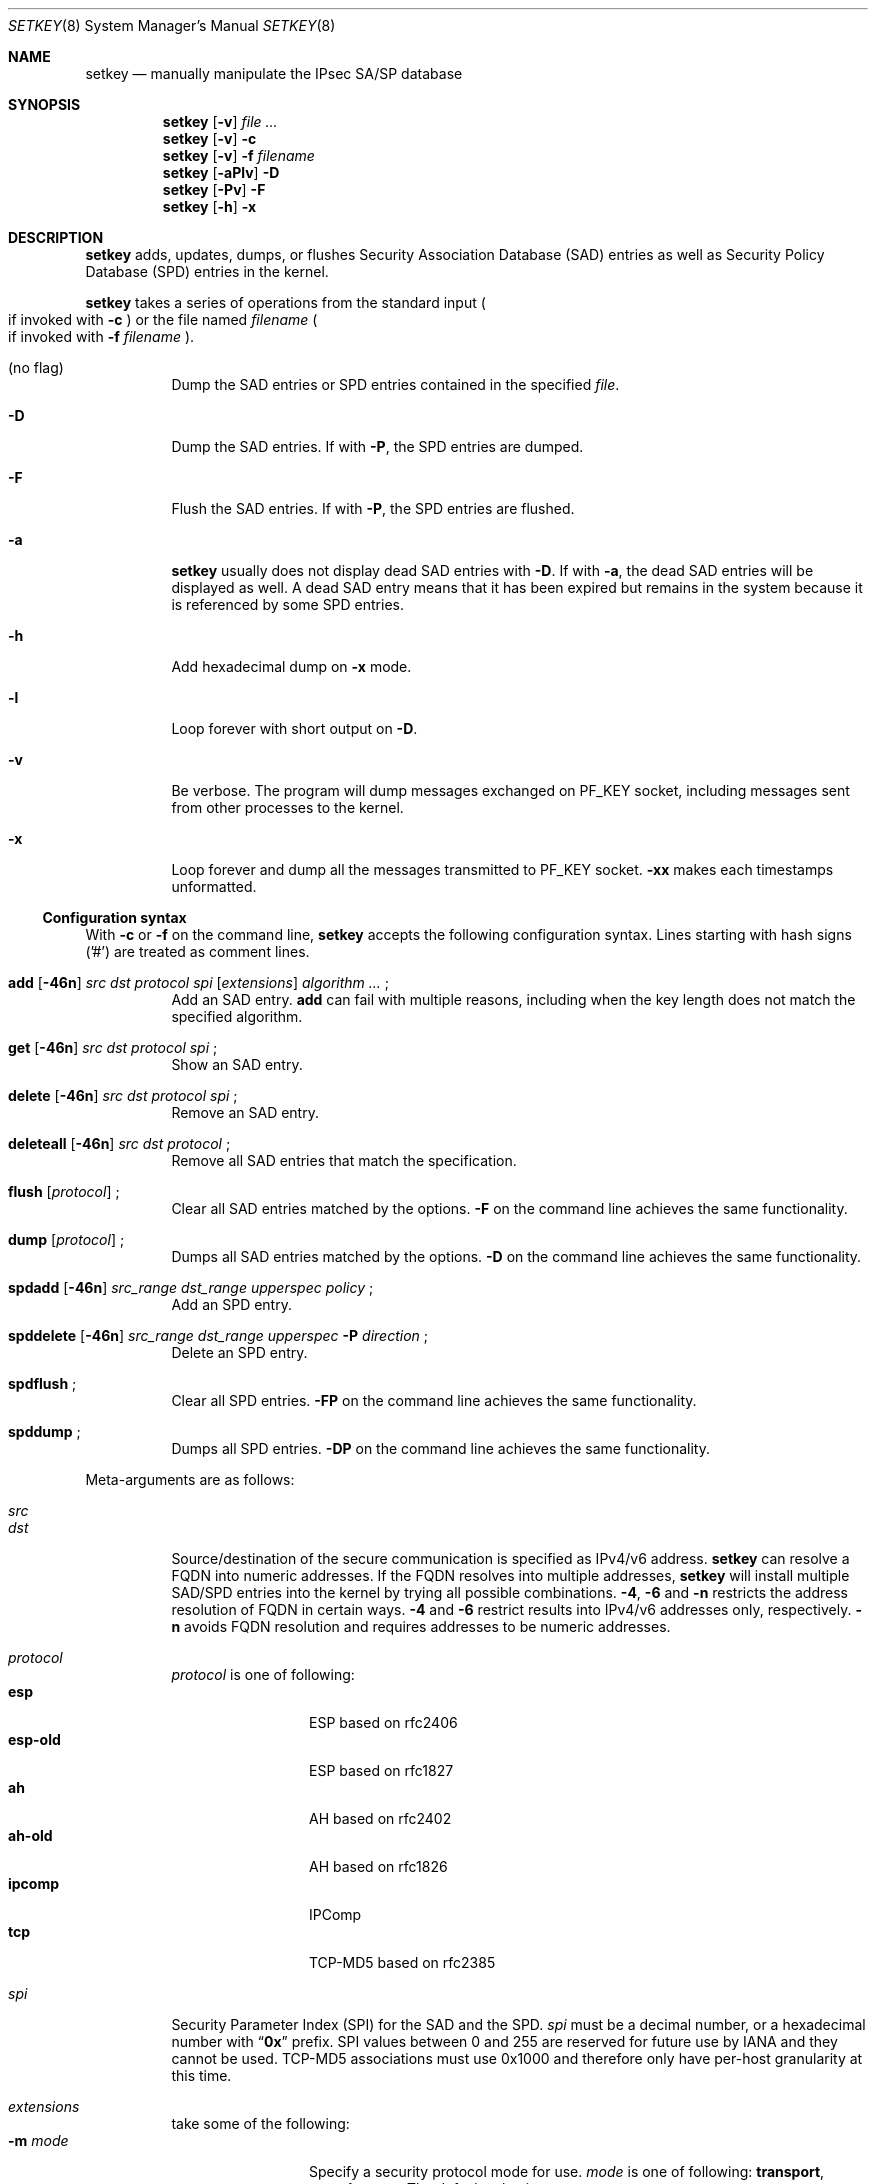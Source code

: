 .\"	$NetBSD: setkey.8,v 1.29 2004/04/29 12:46:06 wiz Exp $
.\"	$KAME: setkey.8,v 1.90 2003/09/08 06:10:43 itojun Exp $
.\"
.\" Copyright (C) 1995, 1996, 1997, 1998, and 1999 WIDE Project.
.\" All rights reserved.
.\"
.\" Redistribution and use in source and binary forms, with or without
.\" modification, are permitted provided that the following conditions
.\" are met:
.\" 1. Redistributions of source code must retain the above copyright
.\"    notice, this list of conditions and the following disclaimer.
.\" 2. Redistributions in binary form must reproduce the above copyright
.\"    notice, this list of conditions and the following disclaimer in the
.\"    documentation and/or other materials provided with the distribution.
.\" 3. Neither the name of the project nor the names of its contributors
.\"    may be used to endorse or promote products derived from this software
.\"    without specific prior written permission.
.\"
.\" THIS SOFTWARE IS PROVIDED BY THE PROJECT AND CONTRIBUTORS ``AS IS'' AND
.\" ANY EXPRESS OR IMPLIED WARRANTIES, INCLUDING, BUT NOT LIMITED TO, THE
.\" IMPLIED WARRANTIES OF MERCHANTABILITY AND FITNESS FOR A PARTICULAR PURPOSE
.\" ARE DISCLAIMED.  IN NO EVENT SHALL THE PROJECT OR CONTRIBUTORS BE LIABLE
.\" FOR ANY DIRECT, INDIRECT, INCIDENTAL, SPECIAL, EXEMPLARY, OR CONSEQUENTIAL
.\" DAMAGES (INCLUDING, BUT NOT LIMITED TO, PROCUREMENT OF SUBSTITUTE GOODS
.\" OR SERVICES; LOSS OF USE, DATA, OR PROFITS; OR BUSINESS INTERRUPTION)
.\" HOWEVER CAUSED AND ON ANY THEORY OF LIABILITY, WHETHER IN CONTRACT, STRICT
.\" LIABILITY, OR TORT (INCLUDING NEGLIGENCE OR OTHERWISE) ARISING IN ANY WAY
.\" OUT OF THE USE OF THIS SOFTWARE, EVEN IF ADVISED OF THE POSSIBILITY OF
.\" SUCH DAMAGE.
.\"
.Dd April 25, 2004
.Dt SETKEY 8
.Os
.\"
.Sh NAME
.Nm setkey
.Nd manually manipulate the IPsec SA/SP database
.\"
.Sh SYNOPSIS
.Nm setkey
.Op Fl v
.Ar file ...
.Nm setkey
.Op Fl v
.Fl c
.Nm setkey
.Op Fl v
.Fl f Ar filename
.Nm setkey
.Op Fl aPlv
.Fl D
.Nm setkey
.Op Fl Pv
.Fl F
.Nm setkey
.Op Fl h
.Fl x
.\"
.Sh DESCRIPTION
.Nm
adds, updates, dumps, or flushes
Security Association Database (SAD) entries
as well as Security Policy Database (SPD) entries in the kernel.
.Pp
.Nm
takes a series of operations from the standard input
.Po
if invoked with
.Fl c
.Pc
or the file named
.Ar filename
.Po
if invoked with
.Fl f Ar filename
.Pc .
.Bl -tag -width Ds
.It (no flag)
Dump the SAD entries or SPD entries contained in the specified
.Ar file .
.It Fl D
Dump the SAD entries.
If with
.Fl P ,
the SPD entries are dumped.
.It Fl F
Flush the SAD entries.
If with
.Fl P ,
the SPD entries are flushed.
.It Fl a
.Nm
usually does not display dead SAD entries with
.Fl D .
If with
.Fl a ,
the dead SAD entries will be displayed as well.
A dead SAD entry means that
it has been expired but remains in the system
because it is referenced by some SPD entries.
.It Fl h
Add hexadecimal dump on
.Fl x
mode.
.It Fl l
Loop forever with short output on
.Fl D .
.It Fl v
Be verbose.
The program will dump messages exchanged on
.Dv PF_KEY
socket, including messages sent from other processes to the kernel.
.It Fl x
Loop forever and dump all the messages transmitted to
.Dv PF_KEY
socket.
.Fl xx
makes each timestamps unformatted.
.El
.Ss Configuration syntax
With
.Fl c
or
.Fl f
on the command line,
.Nm
accepts the following configuration syntax.
Lines starting with hash signs ('#') are treated as comment lines.
.Bl -tag -width Ds
.It Xo
.Li add
.Op Fl 46n
.Ar src Ar dst Ar protocol Ar spi
.Op Ar extensions
.Ar algorithm ...
.Li ;
.Xc
Add an SAD entry.
.Li add
can fail with multiple reasons,
including when the key length does not match the specified algorithm.
.\"
.It Xo
.Li get
.Op Fl 46n
.Ar src Ar dst Ar protocol Ar spi
.Li ;
.Xc
Show an SAD entry.
.\"
.It Xo
.Li delete
.Op Fl 46n
.Ar src Ar dst Ar protocol Ar spi
.Li ;
.Xc
Remove an SAD entry.
.\"
.It Xo
.Li deleteall
.Op Fl 46n
.Ar src Ar dst Ar protocol
.Li ;
.Xc
Remove all SAD entries that match the specification.
.\"
.It Xo
.Li flush
.Op Ar protocol
.Li ;
.Xc
Clear all SAD entries matched by the options.
.Fl F
on the command line achieves the same functionality.
.\"
.It Xo
.Li dump
.Op Ar protocol
.Li ;
.Xc
Dumps all SAD entries matched by the options.
.Fl D
on the command line achieves the same functionality.
.\"
.It Xo
.Li spdadd
.Op Fl 46n
.Ar src_range Ar dst_range Ar upperspec Ar policy
.Li ;
.Xc
Add an SPD entry.
.\"
.\".It Xo
.\".Li spdadd tagged
.\".Ar tag Ar policy
.\".Li ;
.\".Xc
.\"Add an SPD entry based on PF tag.
.\".Ar tag
.\"must be a string surrounded by doublequote.
.\"
.It Xo
.Li spddelete
.Op Fl 46n
.Ar src_range Ar dst_range Ar upperspec Fl P Ar direction
.Li ;
.Xc
Delete an SPD entry.
.\"
.It Xo
.Li spdflush
.Li ;
.Xc
Clear all SPD entries.
.Fl FP
on the command line achieves the same functionality.
.\"
.It Xo
.Li spddump
.Li ;
.Xc
Dumps all SPD entries.
.Fl DP
on the command line achieves the same functionality.
.El
.\"
.Pp
Meta-arguments are as follows:
.Pp
.Bl -tag -compact -width Ds
.It Ar src
.It Ar dst
Source/destination of the secure communication is specified as
IPv4/v6 address.
.Nm
can resolve a FQDN into numeric addresses.
If the FQDN resolves into multiple addresses,
.Nm
will install multiple SAD/SPD entries into the kernel
by trying all possible combinations.
.Fl 4 ,
.Fl 6
and
.Fl n
restricts the address resolution of FQDN in certain ways.
.Fl 4
and
.Fl 6
restrict results into IPv4/v6 addresses only, respectively.
.Fl n
avoids FQDN resolution and requires addresses to be numeric addresses.
.\"
.Pp
.It Ar protocol
.Ar protocol
is one of following:
.Bl -tag -width Fl -compact
.It Li esp
ESP based on rfc2406
.It Li esp-old
ESP based on rfc1827
.It Li ah
AH based on rfc2402
.It Li ah-old
AH based on rfc1826
.It Li ipcomp
IPComp
.It Li tcp
TCP-MD5 based on rfc2385
.El
.\"
.Pp
.It Ar spi
Security Parameter Index
.Pq SPI
for the SAD and the SPD.
.Ar spi
must be a decimal number, or a hexadecimal number with
.Dq Li 0x
prefix.
SPI values between 0 and 255 are reserved for future use by IANA
and they cannot be used.
TCP-MD5 associations must use 0x1000 and therefore only have per-host
granularity at this time.
.\"
.Pp
.It Ar extensions
take some of the following:
.Bl -tag -width Fl -compact
.\"
.It Fl m Ar mode
Specify a security protocol mode for use.
.Ar mode
is one of following:
.Li transport , tunnel
or
.Li any .
The default value is
.Li any .
.\"
.It Fl r Ar size
Specify window size of bytes for replay prevention.
.Ar size
must be decimal number in 32-bit word.
If
.Ar size
is zero or not specified, replay check don't take place.
.\"
.It Fl u Ar id
Specify the identifier of the policy entry in SPD.
See
.Ar policy .
.\"
.It Fl f Ar pad_option
defines the content of the ESP padding.
.Ar pad_option
is one of following:
.Bl -tag -width random-pad -compact
.It Li zero-pad
All of the padding are zero.
.It Li random-pad
A series of randomized values are set.
.It Li seq-pad
A series of sequential increasing numbers started from 1 are set.
.El
.\"
.It Fl f Li nocyclic-seq
Don't allow cyclic sequence number.
.\"
.It Fl lh Ar time
.It Fl ls Ar time
Specify hard/soft life time duration of the SA.
.El
.\"
.Pp
.It Ar algorithm
.Bl -tag -width Fl -compact
.It Fl E Ar ealgo Ar key
Specify a encryption algorithm
.Ar ealgo
for ESP.
.It Xo
.Fl E Ar ealgo Ar key
.Fl A Ar aalgo Ar key
.Xc
Specify a encryption algorithm
.Ar ealgo ,
as well as a payload authentication algorithm
.Ar aalgo ,
for ESP.
.It Fl A Ar aalgo Ar key
Specify an authentication algorithm for AH.
.It Fl C Ar calgo Op Fl R
Specify a compression algorithm for IPComp.
If
.Fl R
is specified,
.Ar spi
field value will be used as the IPComp CPI
.Pq compression parameter index
on wire as is.
If
.Fl R
is not specified,
the kernel will use well-known CPI on wire, and
.Ar spi
field will be used only as an index for kernel internal usage.
.El
.Pp
.Ar key
must be double-quoted character string, or a series of hexadecimal digits
preceded by
.Dq Li 0x .
.Pp
Possible values for
.Ar ealgo ,
.Ar aalgo
and
.Ar calgo
are specified in separate section.
.\"
.Pp
.It Ar src_range
.It Ar dst_range
These are selections of the secure communication specified as
IPv4/v6 address or IPv4/v6 address range, and it may accompany
TCP/UDP port specification.
This takes the following form:
.Bd -literal -offset
.Ar address
.Ar address/prefixlen
.Ar address[port]
.Ar address/prefixlen[port]
.Ed
.Pp
.Ar prefixlen
and
.Ar port
must be decimal number.
The square bracket around
.Ar port
is really necessary.
They are not manpage metacharacters.
For FQDN resolution, the rules applicable to
.Ar src
and
.Ar dst
apply here as well.
.\"
.Pp
.It Ar upperspec
Upper-layer protocol to be used.
You can use one of words in
.Pa /etc/protocols
as
.Ar upperspec .
Or
.Li icmp6 ,
.Li ip4 ,
and
.Li any
can be specified.
.Li any
stands for
.Dq any protocol .
Also you can use the protocol number.
.Pp
NOTE:
.Ar upperspec
does not work against forwarding case at this moment,
as it requires extra reassembly at forwarding node
.Pq not implemented at this moment .
We have many protocols in
.Pa /etc/protocols ,
but protocols except of TCP, UDP and ICMP may not be suitable to use with IPsec.
You have to consider and be careful to use them.
.\"
.Pp
.It Ar policy
.Ar policy
is the one of the following three formats:
.Bd -literal -offset indent
.It Fl P Ar direction Li discard
.It Fl P Ar direction Li none
.It Xo Fl P Ar direction Li ipsec
.Ar protocol/mode/src-dst/level Op ...
.Xc
.Ed
.Pp
You must specify the direction of its policy as
.Ar direction .
Either
.Li out
or
.Li in
are used.
.Li discard
means the packet matching indexes will be discarded.
.Li none
means that IPsec operation will not take place onto the packet.
.Li ipsec
means that IPsec operation will take place onto the packet.
The part of
.Ar protocol/mode/src-dst/level
specifies the rule how to process the packet.
Either
.Li ah ,
.Li esp
or
.Li ipcomp
is to be set as
.Ar protocol .
.Ar mode
is either
.Li transport
or
.Li tunnel .
If
.Ar mode
is
.Li tunnel ,
you must specify the end-points addresses of the SA as
.Ar src
and
.Ar dst
with
.Sq -
between these addresses which is used to specify the SA to use.
If
.Ar mode
is
.Li transport ,
both
.Ar src
and
.Ar dst
can be omitted.
.Ar level
is to be one of the following:
.Li default , use , require
or
.Li unique .
If the SA is not available in every level, the kernel will request
getting SA to the key exchange daemon.
.Li default
means the kernel consults to the system wide default against protocol you
specified, e.g.
.Li esp_trans_deflev
sysctl variable, when the kernel processes the packet.
.Li use
means that the kernel use a SA if it's available,
otherwise the kernel keeps normal operation.
.Li require
means SA is required whenever the kernel sends a packet matched
with the policy.
.Li unique
is the same to require,
in addition, it allows the policy to bind with the unique out-bound SA.
You just specify the policy level
.Li unique ,
.Xr racoon 8
will configure the SA for the policy.
If you configure the SA by manual keying for that policy,
you can put the decimal number as the policy identifier after
.Li unique
separated by colon
.Sq \&:
like the following;
.Li unique:number .
in order to bind this policy to the SA.
.Li number
must be between 1 and 32767.
It corresponds to
.Ar extensions Fl u
of the manual SA configuration.
When you want to use SA bundle, you can define multiple rules.
For example, if an IP header was followed by AH header followed by ESP header
followed by an upper layer protocol header, the rule
would be:
.Dl esp/transport//require ah/transport//require ;
The rule order is very important.
.Pp
Note that
.Dq Li discard
and
.Dq Li none
are not in the syntax described in
.Xr ipsec_set_policy 3 .
There are little differences in the syntax.
See
.Xr ipsec_set_policy 3
for detail.
.Pp
.El
.Pp
.\"
.Ss Algorithms
The following list shows the supported algorithms.
.Sy protocol
and
.Sy algorithm
are almost orthogonal.
Followings are the list of authentication algorithms that can be used as
.Ar aalgo
in
.Fl A Ar aalgo
of
.Ar protocol
parameter:
.Pp
.Bd -literal -offset indent
algorithm	keylen (bits)
hmac-md5	128		ah: rfc2403
		128		ah-old: rfc2085
hmac-sha1	160		ah: rfc2404
		160		ah-old: 128bit ICV (no document)
keyed-md5	128		ah: 96bit ICV (no document)
		128		ah-old: rfc1828
keyed-sha1	160		ah: 96bit ICV (no document)
		160		ah-old: 128bit ICV (no document)
null		0 to 2048	for debugging
hmac-sha2-256	256		ah: 96bit ICV
				(draft-ietf-ipsec-ciph-sha-256-00)
		256		ah-old: 128bit ICV (no document)
hmac-sha2-384	384		ah: 96bit ICV (no document)
		384		ah-old: 128bit ICV (no document)
hmac-sha2-512	512		ah: 96bit ICV (no document)
		512		ah-old: 128bit ICV (no document)
hmac-ripemd160	160		ah: 96bit ICV (RFC2857)
				ah-old: 128bit ICV (no document)
aes-xcbc-mac	128		ah: 96bit ICV (RFC3566)
		128		ah-old: 128bit ICV (no document)
tcp-md5		8 to 640	tcp: rfc2385
.Ed
.Pp
Followings are the list of encryption algorithms that can be used as
.Ar ealgo
in
.Fl E Ar ealgo
of
.Ar protocol
parameter:
.Pp
.Bd -literal -offset indent
algorithm	keylen (bits)
des-cbc		64		esp-old: rfc1829, esp: rfc2405
3des-cbc	192		rfc2451
null		0 to 2048	rfc2410
blowfish-cbc	40 to 448	rfc2451
cast128-cbc	40 to 128	rfc2451
des-deriv	64		ipsec-ciph-des-derived-01
3des-deriv	192		no document
rijndael-cbc	128/192/256	draft-ietf-ipsec-ciph-aes-cbc-01
aes-ctr		160/224/288	draft-ietf-ipsec-ciph-aes-ctr-03
.Ed
.Pp
Note that the first 128 bits of a key for
.Li aes-ctr
will be used as AES key, and remaining 32 bits will be used as nonce.
.Pp
Followings are the list of compression algorithms that can be used as
.Ar calgo
in
.Fl C Ar calgo
of
.Ar protocol
parameter:
.Pp
.Bd -literal -offset indent
algorithm
deflate		rfc2394
.Ed
.\"
.Sh EXIT STATUS
The command exits with 0 on success, and non-zero on errors.
.\"
.Sh EXAMPLES
.Bd -literal -offset
add 3ffe:501:4819::1 3ffe:501:481d::1 esp 123457
	-E des-cbc 0x3ffe05014819ffff ;

add -6 myhost.example.com yourhost.example.com ah 123456
	-A hmac-sha1 "AH SA configuration!" ;

add 10.0.11.41 10.0.11.33 esp 0x10001
	-E des-cbc 0x3ffe05014819ffff
	-A hmac-md5 "authentication!!" ;

get 3ffe:501:4819::1 3ffe:501:481d::1 ah 123456 ;

flush ;

dump esp ;

spdadd 10.0.11.41/32[21] 10.0.11.33/32[any] any
	-P out ipsec esp/tunnel/192.168.0.1-192.168.1.2/require ;

add 10.1.10.34 10.1.10.36 tcp 0x1000 -A tcp-md5 "TCP-MD5 BGP secret" ;
.Ed
.\"
.Sh SEE ALSO
.Xr ipsec_set_policy 3 ,
.Xr racoon 8 ,
.Xr sysctl 8
.Rs
.%T "Changed manual key configuration for IPsec"
.%O "http://www.kame.net/newsletter/19991007/"
.%D "October 1999"
.Re
.\"
.Sh HISTORY
The
.Nm
command first appeared in WIDE Hydrangea IPv6 protocol stack kit.
The command was completely re-designed in June 1998.
.\"
.Sh BUGS
.Nm
should report and handle syntax errors better.
.Pp
For IPsec gateway configuration,
.Ar src_range
and
.Ar dst_range
with TCP/UDP port number do not work, as the gateway does not reassemble
packets
.Pq cannot inspect upper-layer headers .
